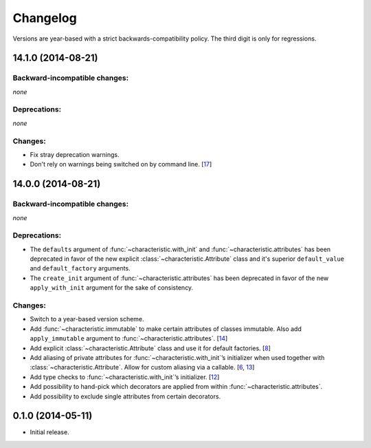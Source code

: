 .. :changelog:

Changelog
=========

Versions are year-based with a strict backwards-compatibility policy.
The third digit is only for regressions.


14.1.0 (2014-08-21)
-------------------


Backward-incompatible changes:
^^^^^^^^^^^^^^^^^^^^^^^^^^^^^^

*none*


Deprecations:
^^^^^^^^^^^^^

*none*


Changes:
^^^^^^^^

- Fix stray deprecation warnings.
- Don't rely on warnings being switched on by command line.
  [`17 <https://github.com/hynek/characteristic/issues/17>`_]


14.0.0 (2014-08-21)
-------------------


Backward-incompatible changes:
^^^^^^^^^^^^^^^^^^^^^^^^^^^^^^

*none*


Deprecations:
^^^^^^^^^^^^^

- The ``defaults`` argument of :func:`~characteristic.with_init` and :func:`~characteristic.attributes` has been deprecated in favor of the new explicit :class:`~characteristic.Attribute` class and it's superior ``default_value`` and ``default_factory`` arguments.
- The ``create_init`` argument of :func:`~characteristic.attributes` has been deprecated in favor of the new ``apply_with_init`` argument for the sake of consistency.


Changes:
^^^^^^^^

- Switch to a year-based version scheme.
- Add :func:`~characteristic.immutable` to make certain attributes of classes immutable.
  Also add ``apply_immutable`` argument to :func:`~characteristic.attributes`.
  [`14 <https://github.com/hynek/characteristic/issues/14>`_]
- Add explicit :class:`~characteristic.Attribute` class and use it for default factories.
  [`8 <https://github.com/hynek/characteristic/issues/8>`_]
- Add aliasing of private attributes for :func:`~characteristic.with_init`\’s initializer when used together with :class:`~characteristic.Attribute`.
  Allow for custom aliasing via a callable.
  [`6 <https://github.com/hynek/characteristic/issues/6>`_, `13 <https://github.com/hynek/characteristic/issues/13>`_]
- Add type checks to :func:`~characteristic.with_init`\’s initializer.
  [`12 <https://github.com/hynek/characteristic/issues/13>`_]
- Add possibility to hand-pick which decorators are applied from within :func:`~characteristic.attributes`.
- Add possibility to exclude single attributes from certain decorators.


0.1.0 (2014-05-11)
------------------

- Initial release.
